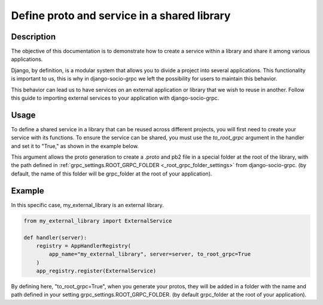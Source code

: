 .. _define-proto-and-service-in-a-shared-library:


Define proto and service in a shared library
=============================================

Description
-----------
The objective of this documentation is to demonstrate how to create a service within a library and share it among various applications.

Django, by definition, is a modular system that allows you to divide a project into several applications. This functionality is important to us, 
this is why in django-socio-grpc we left the possibility for users to maintain this behavior.

This behavior can lead us to have services on an external application or library that we wish to reuse in another. Follow
this guide to importing external services to your application with django-socio-grpc.

Usage
-----
To define a shared service in a library that can be reused across different projects, you will first need to create your service with its functions. 
To ensure the service can be shared, you must use the `to_root_grpc` argument in the handler and set it to "True," 
as shown in the example below.

This argument allows the proto generation to create a .proto and pb2 file in a special folder at the root of the library, with the path defined 
in :ref:`grpc_settings.ROOT_GRPC_FOLDER <_root_grpc_folder_settings>` from django-socio-grpc. (by default, the name of this folder will be grpc_folder at the root of your application).

Example
-------

In this specific case, my_external_library is an external library.

.. code-block:: python

  from my_external_library import ExternalService

  def handler(server):
      registry = AppHandlerRegistry(
          app_name="my_external_library", server=server, to_root_grpc=True
      )
      app_registry.register(ExternalService)

By defining here, "to_root_grpc=True", when you generate your protos, they will be added in a folder with the name and path defined in your 
setting grpc_settings.ROOT_GRPC_FOLDER. (by default grpc_folder at the root of your application).